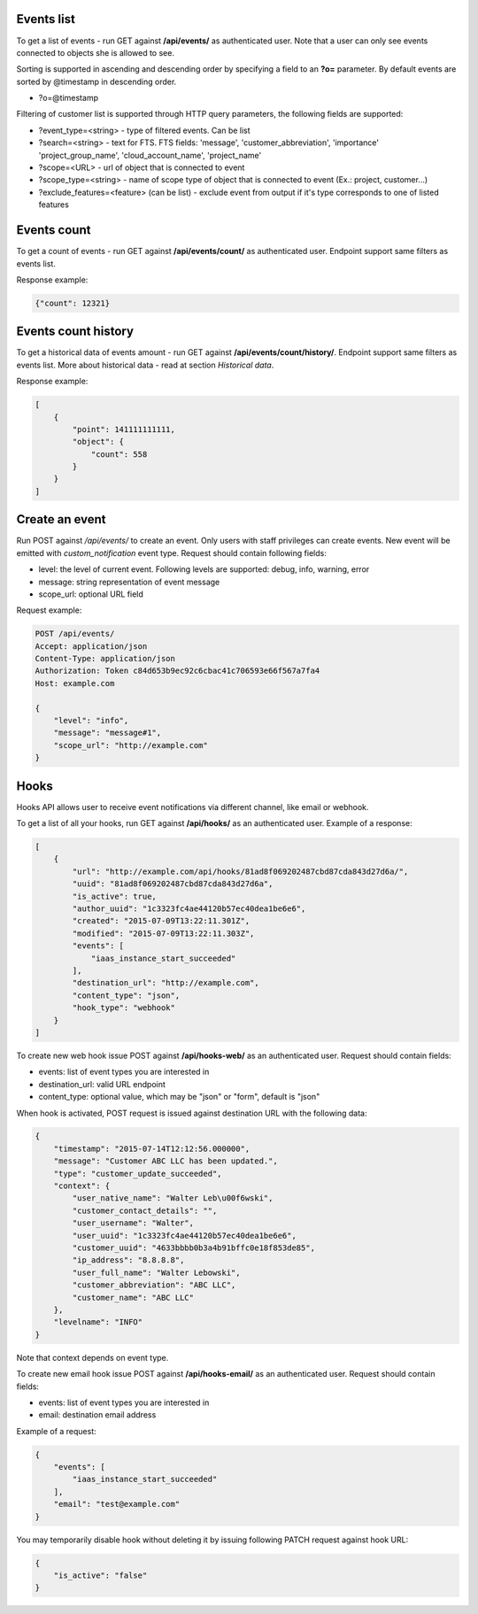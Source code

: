 Events list
-----------

To get a list of events - run GET against **/api/events/** as authenticated user. Note that a user can
only see events connected to objects she is allowed to see.

Sorting is supported in ascending and descending order by specifying a field to an **?o=** parameter. By default
events are sorted by @timestamp in descending order.

- ?o=\@timestamp

Filtering of customer list is supported through HTTP query parameters, the following fields are supported:

- ?event_type=<string> - type of filtered events. Can be list
- ?search=<string> - text for FTS. FTS fields: 'message', 'customer_abbreviation', 'importance'
  'project_group_name', 'cloud_account_name', 'project_name'
- ?scope=<URL> - url of object that is connected to event
- ?scope_type=<string> - name of scope type of object that is connected to event (Ex.: project, customer...)
- ?exclude_features=<feature> (can be list) - exclude event from output if it's type corresponds to one of listed features

Events count
------------

To get a count of events - run GET against **/api/events/count/** as authenticated user. Endpoint support same filters
as events list.

Response example:

.. code-block:: javascript

    {"count": 12321}


Events count history
--------------------

To get a historical data of events amount - run GET against **/api/events/count/history/**. Endpoint support same
filters as events list. More about historical data - read at section *Historical data*.


Response example:

.. code-block:: javascript

    [
        {
            "point": 141111111111,
            "object": {
                "count": 558
            }
        }
    ]


Create an event
---------------

Run POST against */api/events/* to create an event. Only users with staff privileges can create events.
New event will be emitted with `custom_notification` event type.
Request should contain following fields:

- level: the level of current event. Following levels are supported: debug, info, warning, error
- message: string representation of event message
- scope_url: optional URL field

Request example:

.. code-block:: javascript

    POST /api/events/
    Accept: application/json
    Content-Type: application/json
    Authorization: Token c84d653b9ec92c6cbac41c706593e66f567a7fa4
    Host: example.com

    {
        "level": "info",
        "message": "message#1",
        "scope_url": "http://example.com"
    }


Hooks
-----

Hooks API allows user to receive event notifications via different channel, like email or webhook.

To get a list of all your hooks, run GET against **/api/hooks/** as an authenticated user. Example of a response:

.. code-block:: javascript

    [
        {
            "url": "http://example.com/api/hooks/81ad8f069202487cbd87cda843d27d6a/",
            "uuid": "81ad8f069202487cbd87cda843d27d6a",
            "is_active": true,
            "author_uuid": "1c3323fc4ae44120b57ec40dea1be6e6",
            "created": "2015-07-09T13:22:11.301Z",
            "modified": "2015-07-09T13:22:11.303Z",
            "events": [
                "iaas_instance_start_succeeded"
            ],
            "destination_url": "http://example.com",
            "content_type": "json",
            "hook_type": "webhook"
        }
    ]

To create new web hook issue POST against **/api/hooks-web/** as an authenticated user.
Request should contain fields:

- events: list of event types you are interested in
- destination_url: valid URL endpoint
- content_type: optional value, which may be "json" or "form", default is "json"

When hook is activated, POST request is issued against destination URL with the following data:

.. code-block:: javascript

    {
        "timestamp": "2015-07-14T12:12:56.000000",
        "message": "Customer ABC LLC has been updated.",
        "type": "customer_update_succeeded",
        "context": {
            "user_native_name": "Walter Leb\u00f6wski",
            "customer_contact_details": "",
            "user_username": "Walter",
            "user_uuid": "1c3323fc4ae44120b57ec40dea1be6e6",
            "customer_uuid": "4633bbbb0b3a4b91bffc0e18f853de85",
            "ip_address": "8.8.8.8",
            "user_full_name": "Walter Lebowski",
            "customer_abbreviation": "ABC LLC",
            "customer_name": "ABC LLC"
        },
        "levelname": "INFO"
    }

Note that context depends on event type.

To create new email hook issue POST against **/api/hooks-email/** as an authenticated user.
Request should contain fields:

- events: list of event types you are interested in
- email: destination email address

Example of a request:

.. code-block:: javascript

    {
        "events": [
            "iaas_instance_start_succeeded"
        ],
        "email": "test@example.com"
    }

You may temporarily disable hook without deleting it by issuing following PATCH request against hook URL:

.. code-block:: javascript

    {
        "is_active": "false"
    }

